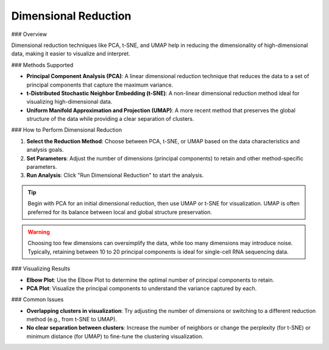 ==========================
Dimensional Reduction
==========================

### Overview

Dimensional reduction techniques like PCA, t-SNE, and UMAP help in reducing the dimensionality of high-dimensional data, making it easier to visualize and interpret.

### Methods Supported

- **Principal Component Analysis (PCA)**: A linear dimensional reduction technique that reduces the data to a set of principal components that capture the maximum variance.
- **t-Distributed Stochastic Neighbor Embedding (t-SNE)**: A non-linear dimensional reduction method ideal for visualizing high-dimensional data.
- **Uniform Manifold Approximation and Projection (UMAP)**: A more recent method that preserves the global structure of the data while providing a clear separation of clusters.

### How to Perform Dimensional Reduction

1. **Select the Reduction Method**: Choose between PCA, t-SNE, or UMAP based on the data characteristics and analysis goals.
2. **Set Parameters**: Adjust the number of dimensions (principal components) to retain and other method-specific parameters.
3. **Run Analysis**: Click "Run Dimensional Reduction" to start the analysis.

.. image:: ../_static/images/single_dataset_analysis/dimensional_reduction.png
   :width: 90%
   :align: center


.. tip::
   Begin with PCA for an initial dimensional reduction, then use UMAP or t-SNE for visualization. UMAP is often preferred for its balance between local and global structure preservation.

.. warning::
   Choosing too few dimensions can oversimplify the data, while too many dimensions may introduce noise. Typically, retaining between 10 to 20 principal components is ideal for single-cell RNA sequencing data.

### Visualizing Results

- **Elbow Plot**: Use the Elbow Plot to determine the optimal number of principal components to retain.
- **PCA Plot**: Visualize the principal components to understand the variance captured by each.

### Common Issues

- **Overlapping clusters in visualization**: Try adjusting the number of dimensions or switching to a different reduction method (e.g., from t-SNE to UMAP).
- **No clear separation between clusters**: Increase the number of neighbors or change the perplexity (for t-SNE) or minimum distance (for UMAP) to fine-tune the clustering visualization.
